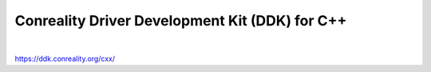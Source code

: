 ***********************************************
Conreality Driver Development Kit (DDK) for C++
***********************************************

.. image:: https://img.shields.io/badge/license-Public%20Domain-blue.svg
   :alt: Project license
   :target: https://unlicense.org/

.. image:: https://img.shields.io/travis/conreality/conreality-ddk/master.svg
   :alt: Travis CI build status
   :target: https://travis-ci.org/conreality/conreality-ddk

|

https://ddk.conreality.org/cxx/
